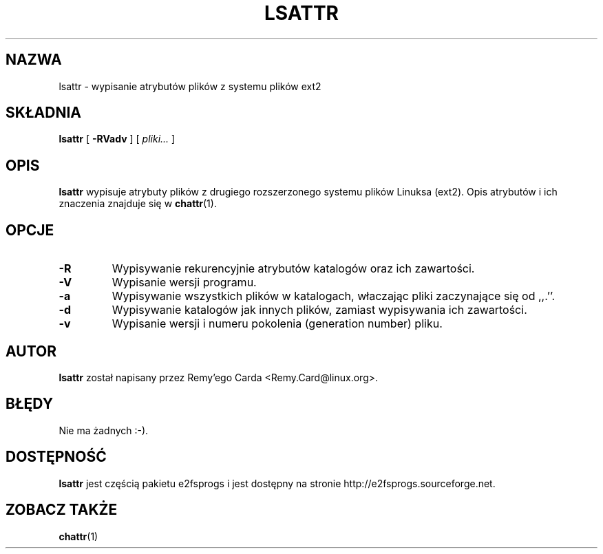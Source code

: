 .\" -*- nroff -*-
.\" {PTM/PB/0.1/28-09-1998/"listuj atrybuty plików ext2fs"}
.\" Translation (c) 1998 Przemek Borys <pborys@p-soft.silesia.linux.org.pl>
.\" Last update: Andrzej M. Krzysztofowicz <ankry@mif.pg.gda.pl>, Apr 2002
.\" 
.TH LSATTR 1 "Marzec 2002" "e2fsprogs wersja 1.27"
.SH NAZWA
lsattr \- wypisanie atrybutów plików z systemu plików ext2
.SH SKŁADNIA
.B lsattr
[
.B \-RVadv
]
[
.I pliki...
]
.SH OPIS
.B lsattr
wypisuje atrybuty plików z drugiego rozszerzonego systemu plików Linuksa
(ext2). Opis atrybutów i ich znaczenia znajduje się w
.BR chattr (1).
.SH OPCJE
.TP
.B \-R
Wypisywanie rekurencyjnie atrybutów katalogów oraz ich zawartości.
.TP
.B \-V
Wypisanie wersji programu.
.TP
.B \-a
Wypisywanie wszystkich plików w katalogach, właczając pliki zaczynające się
od ,,.''.
.TP
.B \-d
Wypisywanie katalogów jak innych plików, zamiast wypisywania ich zawartości.
.TP
.B \-v
Wypisanie wersji i numeru pokolenia (generation number) pliku.
.SH AUTOR
.B lsattr
został napisany przez Remy'ego Carda <Remy.Card@linux.org>.
.SH BŁĘDY
Nie ma żadnych :-).
.SH DOSTĘPNOŚĆ
.B lsattr
jest częścią pakietu e2fsprogs i jest dostępny na stronie
http://e2fsprogs.sourceforge.net.
.SH "ZOBACZ TAKŻE"
.BR chattr (1)
